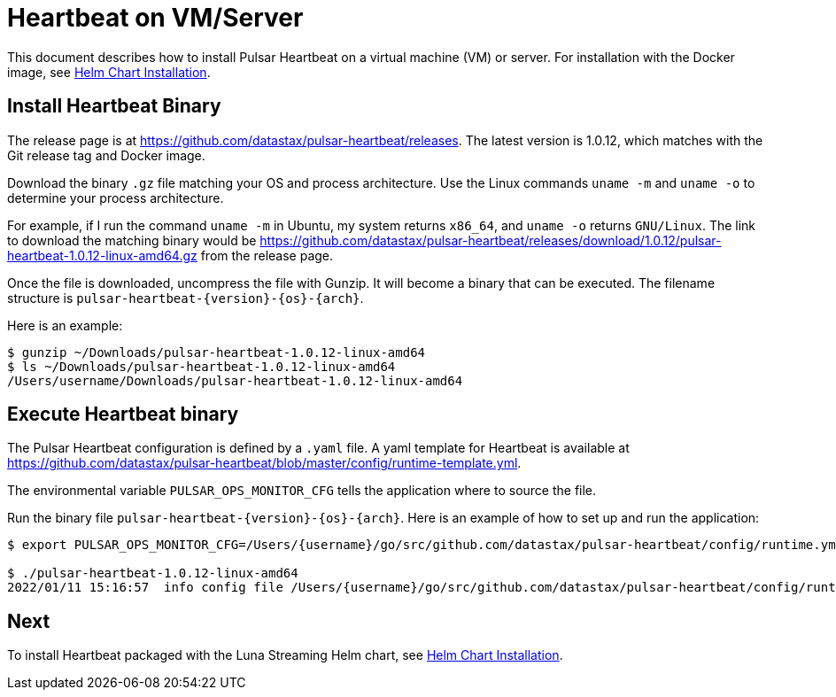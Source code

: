 = Heartbeat on VM/Server

This document describes how to install Pulsar Heartbeat on a virtual machine (VM) or server. For installation with the Docker image, see xref:quickstart-helm-installs.adoc[Helm Chart Installation].

== Install Heartbeat Binary

The release page is at https://github.com/datastax/pulsar-heartbeat/releases. The latest version is 1.0.12, which matches with the Git release tag and Docker image.

Download the binary `.gz` file matching your OS and process architecture. Use the Linux commands `uname -m` and `uname -o` to determine your process architecture.

For example, if I run the command `uname -m` in Ubuntu, my system returns `x86_64`, and `uname -o` returns `GNU/Linux`. The link to download the matching binary would be https://github.com/datastax/pulsar-heartbeat/releases/download/1.0.12/pulsar-heartbeat-1.0.12-linux-amd64.gz from the release page.

Once the file is downloaded, uncompress the file with Gunzip. It will become a binary that can be executed. The filename structure is `pulsar-heartbeat-{version}-{os}-{arch}`. 

Here is an example:

----
$ gunzip ~/Downloads/pulsar-heartbeat-1.0.12-linux-amd64 
$ ls ~/Downloads/pulsar-heartbeat-1.0.12-linux-amd64
/Users/username/Downloads/pulsar-heartbeat-1.0.12-linux-amd64
----

== Execute Heartbeat binary

The Pulsar Heartbeat configuration is defined by a `.yaml` file. A yaml template for Heartbeat is available at https://github.com/datastax/pulsar-heartbeat/blob/master/config/runtime-template.yml[].

The environmental variable `PULSAR_OPS_MONITOR_CFG` tells the application where to source the file. 

Run the binary file `pulsar-heartbeat-{version}-{os}-{arch}`. Here is an example of how to set up and run the application:

----
$ export PULSAR_OPS_MONITOR_CFG=/Users/{username}/go/src/github.com/datastax/pulsar-heartbeat/config/runtime.yml 

$ ./pulsar-heartbeat-1.0.12-linux-amd64 
2022/01/11 15:16:57  info config file /Users/{username}/go/src/github.com/datastax/pulsar-heartbeat/config/runtime.yml
----

== Next

To install Heartbeat packaged with the Luna Streaming Helm chart, see xref:quickstart-helm-installs.adoc[Helm Chart Installation].

